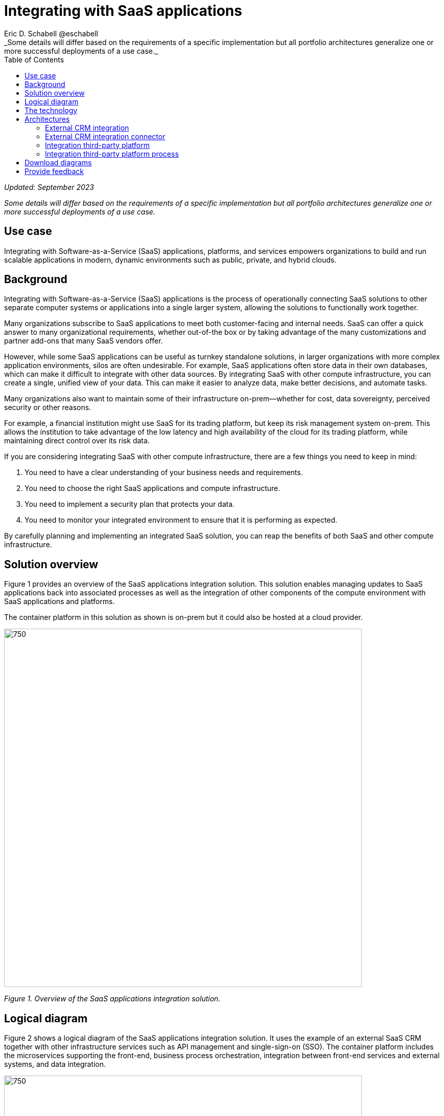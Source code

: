 = Integrating with SaaS applications
Eric D. Schabell @eschabell
:homepage: https://gitlab.com/osspa/portfolio-architecture-examples
:imagesdir: images
:icons: font
:source-highlighter: prettify
:toc: left
:toclevels: 5
_Some details will differ based on the requirements of a specific implementation but all portfolio architectures generalize one or more successful deployments of a use case._

_Updated: September 2023_

_Some details will differ based on the requirements of a specific implementation but all portfolio architectures generalize one or more successful deployments of a use case._



== Use case 

Integrating with Software-as-a-Service (SaaS) applications, platforms, and services empowers organizations to build and run scalable applications in modern, dynamic environments such as public, private, and hybrid clouds.


== Background

Integrating with Software-as-a-Service (SaaS) applications is the process of operationally connecting SaaS solutions to other separate computer systems or applications into a single larger system, allowing the solutions to functionally work together.

Many organizations subscribe to SaaS applications to meet both customer-facing and internal needs. SaaS can offer a quick answer to many organizational requirements, whether out-of-the box or by taking advantage of the many customizations and partner add-ons that many SaaS vendors offer.

However, while some SaaS applications can be useful as turnkey standalone solutions, in larger organizations with more complex application environments, silos are often undesirable. For example, SaaS applications often store data in their own databases, which can make it difficult to integrate with other data sources. By integrating SaaS with other compute infrastructure, you can create a single, unified view of your data. This can make it easier to analyze data, make better decisions, and automate tasks.

Many organizations also want to maintain some of their infrastructure on-prem—whether for cost, data sovereignty, perceived security or other reasons. 

For example, a financial institution might use SaaS for its trading platform, but keep its risk management system on-prem. This allows the institution to take advantage of the low latency and high availability of the cloud for its trading platform, while maintaining direct control over its risk data.

If you are considering integrating SaaS with other compute infrastructure, there are a few things you need to keep in mind:

. You need to have a clear understanding of your business needs and requirements.
. You need to choose the right SaaS applications and compute infrastructure.
. You need to implement a security plan that protects your data.
. You need to monitor your integrated environment to ensure that it is performing as expected.

By carefully planning and implementing an integrated SaaS solution, you can reap the benefits of both SaaS and other compute infrastructure.



== Solution overview

Figure 1 provides an overview of the SaaS applications integration solution. This solution enables managing updates to SaaS applications back into associated processes as well as the integration of other components of the compute environment with SaaS applications and platforms.

The container platform in this solution as shown is on-prem but it could also be hosted at a cloud provider.

--
image:https://gitlab.com/osspa/portfolio-architecture-examples/-/raw/main/images/intro-marketectures/saas-integration-marketing-slide.png[750,700]
--
_Figure 1. Overview of the SaaS applications integration solution._


== Logical diagram

Figure 2 shows a logical diagram of the SaaS applications integration solution. It uses the example of an external SaaS CRM together with other infrastructure services such as API management and single-sign-on (SSO). The container platform includes the microservices supporting the front-end, business process orchestration, integration between front-end services and external systems, and data integration.


--
image:https://gitlab.com/osspa/portfolio-architecture-examples/-/raw/main/images/logical-diagrams/integrating-with-saas-applications-details-ld.png[750,700]
--
_Figure 2. Logical diagram of the SaaS applications integration solution._


== The technology
The following technology was chosen for this solution:

====
https://www.redhat.com/en/technologies/cloud-computing/openshift/try-it?intcmp=7013a00000318EWAAY[*Red Hat OpenShift*] is an enterprise-ready Kubernetes-based container platform built for an open hybrid cloud strategy. It provides a consistent application platform to manage hybrid cloud, public cloud, and edge deployments. It delivers a complete application platform for both traditional and cloud-native applications, allowing them to run across a variety of infrastructure. It orchestrates the containerized applications and enables agile DevOps development with automated CI/CD workflows. This shortens the lead time for application changes, increases deployment frequency, and lowers the change failure rate. https://www.redhat.com/en/technologies/cloud-computing/openshift/ocp-self-managed-trial?intcmp=7013a000003Sh3TAAS[*Try It >*]


https://www.redhat.com/en/products/application-foundations?intcmp=7013a00000318EWAAY[*Red Hat Application Foundation*] (formerly Red Hat Integration) Includes frameworks and capabilities for designing, building, deploying, connecting, securing, and scaling cloud-native applications, including foundational patterns like microservices, API-first, and data streaming. When combined with Red Hat OpenShift, Application Foundations creates a hybrid cloud platform for development and operations teams to build and modernize applications efficiently and with attention to security, while balancing developer choice and flexibility with operational control.

https://www.redhat.com/en/products/runtimes?intcmp=7013a00000318EWAAY[*Red Hat OpenShift Runtimes*] is a set of products, tools, and components for developing and maintaining cloud-native applications. It offers lightweight runtimes and frameworks for highly distributed cloud architectures, such as Spring Boot and Quarkus. The developer IDE supports development with tooling that connects directly to the platform. It also includes Single-Sign-On solution that can be tied into existing organizational directories. Red Hat OpenShift Runtimes is included as part of Red Hat Application Foundations. 


https://www.redhat.com/en/technologies/jboss-middleware/3scale?intcmp=7013a00000318EWAAY[*Red Hat 3scale API Management*] is a platform that simplifies sharing, securing, distributing, controlling, and monetizing application programming interfaces (APIs) for internal or external users.

https://www.ibm.com/blog/announcement/ibm-expands-business-automation-portfolio-with-open-source-process-and-decision-automation/[*IBM Process Automation Manager Open Edition*] (formerly Red Hat Process Automation Manager) is an application development platform that enables developers and business experts to create cloud-native applications that automate business operations.



https://www.redhat.com/en/technologies/linux-platforms/enterprise-linux?intcmp=7013a00000318EWAAY[*Red Hat Enterprise Linux*] is the world’s leading enterprise Linux platform. It’s an open source operating system (OS). It’s the foundation from which you can scale existing apps—and roll out emerging technologies—across bare-metal, virtual, container, and all many of cloud environments. https://www.redhat.com/en/technologies/linux-platforms/enterprise-linux/server/trial?intcmp=7013a000003Sh3TAAS[*Try It >*]
====

== Architectures

Figures 3 through 6 schematically show the following aspects of the SaaS applications integration solution using a CRM SaaS as an example.

. External CRM integration
. External CRM integration connector
. Integration of third-party platforms
. Integration of third-party platform process


=== External CRM integration
--
image:https://gitlab.com/osspa/portfolio-architecture-examples/-/raw/main/images/schematic-diagrams/saas-external-crm-integration-sd.png[750,700]
--

_Figure 3. SaaS integration schematic diagram using the example of external CRM integration._


The external request enters through an API gateway that is backed by the front-end microservices used to access the process services. The request triggers process activity using integration microservices to communicate with an external SaaS CRM offering in this example. The SSO for authentication and authorization is added to show the ability to connect to existing organizational directory services.

=== External CRM integration connector
--
image:https://gitlab.com/osspa/portfolio-architecture-examples/-/raw/main/images/schematic-diagrams/saas-external-crm-connector-sd.png[750,700]
--

_Figure 4. SaaS integration schematic diagram using the example of an external CRM integration connector._

The external request enters through an API gateway that is backed by front-end microservices used to access the process services. The request triggers process activity that uses integration microservices to utilize a specialized connector to communicate with an external SaaS CRM offering. The SSO for authentication and authorization is added to show the ability to connect to existing organizational directory services.


=== Integration third-party platform
--
image:https://gitlab.com/osspa/portfolio-architecture-examples/-/raw/main/images/schematic-diagrams/saas-integration-3rd-party-platform-sd.png[750,700]
--

_Figure 5. SaaS integration schematic diagram using the example of integrating a third-party platform._


The external request enters through an API gateway that is backed by front-end microservices used to access the back-end systems. The request triggers the use of integration microservices to communicate with external SaaS platforms. The SSO for authentication and authorization is added to show the ability to connect to existing organizational directory services.



=== Integration third-party platform process
--
image:https://gitlab.com/osspa/portfolio-architecture-examples/-/raw/main/images/schematic-diagrams/saas-integration-3rd-party-process-sd.png[750,700]
--

_Figure 6. SaaS integration schematic diagram using the example of integrating a third-party platform process._

The external request enters through an API gateway that is backed by front-end microservices used to access the process services. The request triggers process activity that needs to use integration microservices to communicate with external SaaS platform process services. It’s essential that the integration services can work bidirectionally to provide the SaaS platform services the ability to trigger process activity as needed. The SSO for authentication and authorization is added to show the ability to connect to existing organizational directory services.

== Download diagrams
View and download all of the diagrams above in our open source tooling site.
--
https://www.redhat.com/architect/portfolio/tool/index.html?#gitlab.com/osspa/portfolio-architecture-examples/-/raw/main/diagrams/integrate-saas-applications.drawio[[Open Diagrams]]
--

== Provide feedback 
You can offer to help correct or enhance this architecture by filing an https://gitlab.com/osspa/portfolio-architecture-examples/-/blob/main/integrated-saas.adoc[issue or submitting a merge request against this Portfolio Architecture product in our GitLab repositories].
